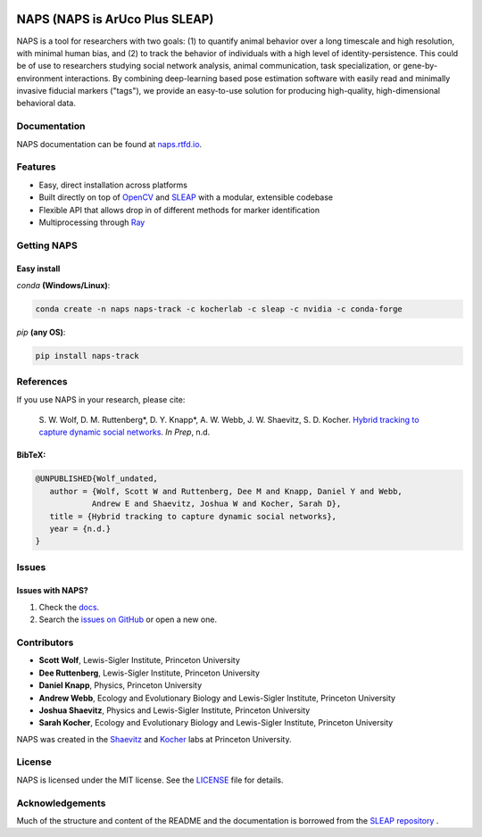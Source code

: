 .. Template taken from https://github.com/talmolab/sleap
|conda| |travis ci| |Documentation| |PyPI Upload| |Conda Upload| |LICENSE|

.. |travis ci| image::
   https://app.travis-ci.com/kocherlab/naps.svg?branch=main
   :target: https://app.travis-ci.com/kocherlab/naps
   :alt: Continuous integration status

.. |Documentation| image::
   https://readthedocs.org/projects/naps/badge/?version=latest
   :target: https://naps.readthedocs.io/en/latest/?badge=latest
   :alt: Documentation Status

.. |conda| image::
   https://anaconda.org/kocherlab/naps-track/badges/version.svg
   :target: https://anaconda.org/kocherlab/naps-track

.. |Conda Upload| image::
   https://github.com/kocherlab/naps/actions/workflows/upload_conda.yml/badge.svg
   :target: https://github.com/kocherlab/naps/actions/workflows/upload_conda.yml

.. |PyPI Upload| image::
   https://github.com/kocherlab/naps/actions/workflows/python-publish.yml/badge.svg
   :target: https://github.com/kocherlab/naps/actions/workflows/python-publish.yml

.. |LICENSE| image::
   https://anaconda.org/kocherlab/naps-track/badges/license.svg
   :target: https://github.com/kocherlab/naps/blob/main/LICENSE.md

*******************************
NAPS (NAPS is ArUco Plus SLEAP)
*******************************
NAPS is a tool for researchers with two goals: (1) to quantify animal behavior over a long timescale and high resolution, with minimal human bias, and (2) to track the behavior of individuals with a high level of identity-persistence. This could be of use to researchers studying social network analysis, animal communication, task specialization, or gene-by-environment interactions. By combining deep-learning based pose estimation software with easily read and minimally invasive fiducial markers ("tags"), we provide an easy-to-use solution for producing high-quality, high-dimensional behavioral data.

.. figure:: https://naps.readthedocs.io/en/latest/_static/example_tracking.gif
   :width: 600px
   :align: center
   :alt: Example usage of NAPS to track a colony of common eastern bumblebees.

=============
Documentation
=============
NAPS documentation can be found at `naps.rtfd.io <https://naps.rtfd.io/>`_.

========
Features
========
* Easy, direct installation across platforms
* Built directly on top of `OpenCV <https://opencv.org/>`_ and `SLEAP <https://sleap.ai/>`_ with a modular, extensible codebase
* Flexible API that allows drop in of different methods for marker identification
* Multiprocessing through `Ray <https://docs.ray.io/>`_


============
Getting NAPS
============
------------
Easy install
------------
`conda` **(Windows/Linux)**:

.. code-block:: bash

    conda create -n naps naps-track -c kocherlab -c sleap -c nvidia -c conda-forge


`pip` **(any OS)**:

.. code-block:: bash

    pip install naps-track

==========
References
==========

If you use NAPS in your research, please cite:

   \S. W. Wolf, D. M. Ruttenberg*, D. Y. Knapp*, A. W. Webb, J. W. Shaevitz, S. D. Kocher. `Hybrid tracking to capture dynamic social networks <https://naps.rtfd.io/>`__. *In Prep*, n.d.

-------
BibTeX:
-------
.. code-block::

   @UNPUBLISHED{Wolf_undated,
      author = {Wolf, Scott W and Ruttenberg, Dee M and Knapp, Daniel Y and Webb,
               Andrew E and Shaevitz, Joshua W and Kocher, Sarah D},
      title = {Hybrid tracking to capture dynamic social networks},
      year = {n.d.}
   }

======
Issues
======
------------
Issues with NAPS?
------------

1. Check the `docs <https://naps.rtfd.io/>`_.
2. Search the `issues on GitHub <https://github.com/kocherlab/naps/issues>`_ or open a new one.

============
Contributors
============

* **Scott Wolf**, Lewis-Sigler Institute, Princeton University
* **Dee Ruttenberg**, Lewis-Sigler Institute, Princeton University
* **Daniel Knapp**, Physics, Princeton University
* **Andrew Webb**, Ecology and Evolutionary Biology and Lewis-Sigler Institute, Princeton University
* **Joshua Shaevitz**, Physics and Lewis-Sigler Institute, Princeton University
* **Sarah Kocher**, Ecology and Evolutionary Biology and Lewis-Sigler Institute, Princeton University

NAPS was created in the `Shaevitz <https://shaevitzlab.princeton.edu/>`_ and `Kocher <https://kocherlab.princeton.edu/>`_ labs at Princeton University.

=======
License
=======

NAPS is licensed under the MIT license. See the `LICENSE <https://github.com/kocherlab/naps/blob/main/LICENSE.md>`_ file for details.

================
Acknowledgements
================

Much of the structure and content of the README and the documentation is borrowed from the `SLEAP repository <https://github.com/talmolab/sleap>`_ .
